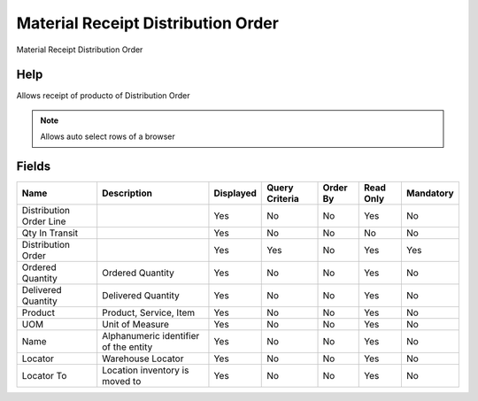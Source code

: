 
.. _functional-guide/smart-browse/materialreceiptdistributionorder:

===================================
Material Receipt Distribution Order
===================================

Material Receipt Distribution Order

Help
====
Allows receipt of producto of Distribution Order

.. seealso::
    :ref:`functional-guidewindow-distributionorder`


.. seealso::
    :ref:`functional-guideprocess-m_movementmaterialreceipt`


.. note::
    Allows auto select rows of a browser

Fields
======


=======================  =====================================  =========  ==============  ========  =========  =========
Name                     Description                            Displayed  Query Criteria  Order By  Read Only  Mandatory
=======================  =====================================  =========  ==============  ========  =========  =========
Distribution Order Line                                         Yes        No              No        Yes        No       
Qty In Transit                                                  Yes        No              No        No         No       
Distribution Order                                              Yes        Yes             No        Yes        Yes      
Ordered Quantity         Ordered Quantity                       Yes        No              No        Yes        No       
Delivered Quantity       Delivered Quantity                     Yes        No              No        Yes        No       
Product                  Product, Service, Item                 Yes        No              No        Yes        No       
UOM                      Unit of Measure                        Yes        No              No        Yes        No       
Name                     Alphanumeric identifier of the entity  Yes        No              No        Yes        No       
Locator                  Warehouse Locator                      Yes        No              No        Yes        No       
Locator To               Location inventory is moved to         Yes        No              No        Yes        No       
=======================  =====================================  =========  ==============  ========  =========  =========
